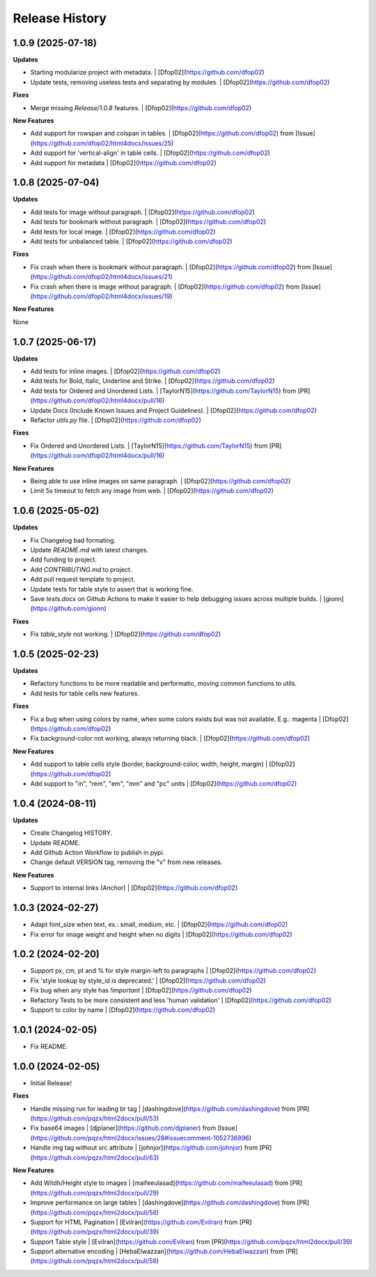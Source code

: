 .. :changelog:

Release History
---------------


1.0.9 (2025-07-18)
++++++++++++++++++

**Updates**

- Starting modularize project with metadata. | [Dfop02](https://github.com/dfop02)
- Update tests, removing useless tests and separating by modules. | [Dfop02](https://github.com/dfop02)

**Fixes**

- Merge missing `Release/1.0.8` features. | [Dfop02](https://github.com/dfop02)

**New Features**

- Add support for rowspan and colspan in tables. | [Dfop02](https://github.com/dfop02) from [Issue](https://github.com/dfop02/html4docx/issues/25)
- Add support for 'vertical-align' in table cells. | [Dfop02](https://github.com/dfop02)
- Add support for metadata | [Dfop02](https://github.com/dfop02)


1.0.8 (2025-07-04)
++++++++++++++++++

**Updates**

- Add tests for image without paragraph. | [Dfop02](https://github.com/dfop02)
- Add tests for bookmark without paragraph. | [Dfop02](https://github.com/dfop02)
- Add tests for local image. | [Dfop02](https://github.com/dfop02)
- Add tests for unbalanced table. | [Dfop02](https://github.com/dfop02)

**Fixes**

- Fix crash when there is bookmark without paragraph. | [Dfop02](https://github.com/dfop02) from [Issue](https://github.com/dfop02/html4docx/issues/21)
- Fix crash when there is image without paragraph. | [Dfop02](https://github.com/dfop02) from [Issue](https://github.com/dfop02/html4docx/issues/19)

**New Features**

None


1.0.7 (2025-06-17)
++++++++++++++++++

**Updates**

- Add tests for inline images. | [Dfop02](https://github.com/dfop02)
- Add tests for Bold, Italic, Underline and Strike. | [Dfop02](https://github.com/dfop02)
- Add tests for Ordered and Unordered Lists. | [TaylorN15](https://github.com/TaylorN15) from [PR](https://github.com/dfop02/html4docx/pull/16)
- Update Docs (Include Known Issues and Project Guidelines). | [Dfop02](https://github.com/dfop02)
- Refactor `utils.py` file. | [Dfop02](https://github.com/dfop02)

**Fixes**

- Fix Ordered and Unordered Lists. | [TaylorN15](https://github.com/TaylorN15) from [PR](https://github.com/dfop02/html4docx/pull/16)

**New Features**

- Being able to use inline images on same paragraph. | [Dfop02](https://github.com/dfop02)
- Limit 5s timeout to fetch any image from web. | [Dfop02](https://github.com/dfop02)


1.0.6 (2025-05-02)
++++++++++++++++++

**Updates**

- Fix Changelog bad formating.
- Update `README.md` with latest changes.
- Add funding to project.
- Add `CONTRIBUTING.md` to project.
- Add pull request template to project.
- Update tests for table style to assert that is working fine.
- Save `tests.docx` on Github Actions to make it easier to help debugging issues across multiple builds. | [gionn](https://github.com/gionn)

**Fixes**

- Fix `table_style` not working. | [Dfop02](https://github.com/dfop02)


1.0.5 (2025-02-23)
++++++++++++++++++

**Updates**

- Refactory functions to be more readable and performatic, moving common functions to utils.
- Add tests for table cells new features.

**Fixes**

- Fix a bug when using colors by name, when some colors exists but was not available. E.g.: magenta | [Dfop02](https://github.com/dfop02)
- Fix background-color not working, always returning black. | [Dfop02](https://github.com/dfop02)

**New Features**

- Add support to table cells style (border, background-color, width, height, margin) | [Dfop02](https://github.com/dfop02)
- Add support to "in", "rem", "em", "mm" and "pc" units | [Dfop02](https://github.com/dfop02)


1.0.4 (2024-08-11)
++++++++++++++++++

**Updates**

- Create Changelog HISTORY.
- Update README.
- Add Github Action Workflow to publish in pypi.
- Change default VERSION tag, removing the "v" from new releases.

**New Features**

- Support to internal links (Anchor) | [Dfop02](https://github.com/dfop02)


1.0.3 (2024-02-27)
++++++++++++++++++

- Adapt font_size when text, ex.: small, medium, etc. | [Dfop02](https://github.com/dfop02)
- Fix error for image weight and height when no digits | [Dfop02](https://github.com/dfop02)


1.0.2 (2024-02-20)
++++++++++++++++++

- Support px, cm, pt and % for style margin-left to paragraphs | [Dfop02](https://github.com/dfop02)
- Fix 'style lookup by style_id is deprecated.' | [Dfop02](https://github.com/dfop02)
- Fix bug when any style has `!important` | [Dfop02](https://github.com/dfop02)
- Refactory Tests to be more consistent and less 'human validation' | [Dfop02](https://github.com/dfop02)
- Support to color by name | [Dfop02](https://github.com/dfop02)


1.0.1 (2024-02-05)
++++++++++++++++++

- Fix README.


1.0.0 (2024-02-05)
+++++++++++++++++++

- Initial Release!

**Fixes**

- Handle missing run for leading br tag | [dashingdove](https://github.com/dashingdove) from [PR](https://github.com/pqzx/html2docx/pull/53)
- Fix base64 images | [djplaner](https://github.com/djplaner) from [Issue](https://github.com/pqzx/html2docx/issues/28#issuecomment-1052736896)
- Handle img tag without src attribute | [johnjor](https://github.com/johnjor) from [PR](https://github.com/pqzx/html2docx/pull/63)

**New Features**

- Add Witdh/Height style to images | [maifeeulasad](https://github.com/maifeeulasad) from [PR](https://github.com/pqzx/html2docx/pull/29)
- Improve performance on large tables | [dashingdove](https://github.com/dashingdove) from [PR](https://github.com/pqzx/html2docx/pull/58)
- Support for HTML Pagination | [Evilran](https://github.com/Evilran) from [PR](https://github.com/pqzx/html2docx/pull/39)
- Support Table style | [Evilran](https://github.com/Evilran) from [PR](https://github.com/pqzx/html2docx/pull/39)
- Support alternative encoding | [HebaElwazzan](https://github.com/HebaElwazzan) from [PR](https://github.com/pqzx/html2docx/pull/59)
